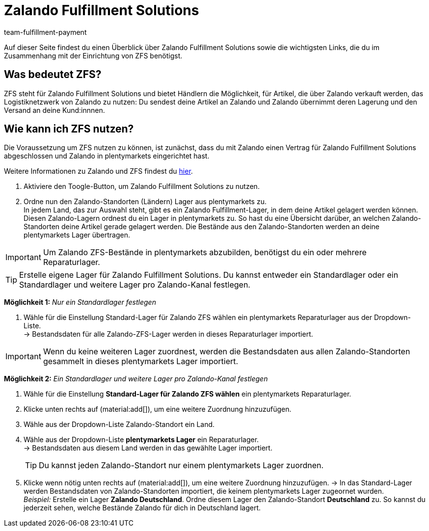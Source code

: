 = Zalando Fulfillment Solutions
:keywords: ZFS, Zalando Fulfillment Solutions
:description: Erfahre mehr über ZFS.
:author: team-fulfillment-payment

Auf dieser Seite findest du einen Überblick über Zalando Fulfillment Solutions sowie die wichtigsten Links, die du im Zusammenhang mit der Einrichtung von ZFS benötigst.

== Was bedeutet ZFS?

ZFS steht für Zalando Fulfillment Solutions und bietet Händlern die Möglichkeit, für Artikel, die über Zalando verkauft werden, das Logistiknetzwerk von Zalando zu nutzen: Du sendest deine Artikel an Zalando und Zalando übernimmt deren Lagerung und den Versand an deine Kund:innnen.

== Wie kann ich ZFS nutzen?

Die Voraussetzung um ZFS nutzen zu können, ist zunächst, dass du mit Zalando einen Vertrag für Zalando Fulfillment Solutions abgeschlossen und Zalando in plentymarkets eingerichtet hast. +

Weitere Informationen zu Zalando und ZFS findest du xref:maerkte:zalando.adoc[hier].

1. Aktiviere den Toogle-Button, um Zalando Fulfillment Solutions zu nutzen. +
2. Ordne nun den Zalando-Standorten (Ländern) Lager aus plentymarkets zu. +
In jedem Land, das zur Auswahl steht, gibt es ein Zalando Fulfillment-Lager, in dem deine Artikel gelagert werden können. Diesen Zalando-Lagern ordnest du ein Lager in plentymarkets zu. So hast du eine Übersicht darüber, an welchen Zalando-Standorten deine Artikel gerade gelagert werden. Die Bestände aus den Zalando-Standorten werden an deine plentymarkets Lager übertragen.

[IMPORTANT]
Um Zalando ZFS-Bestände in plentymarkets abzubilden, benötigst du ein oder mehrere Reparaturlager.

[TIP]
Erstelle eigene Lager für Zalando Fulfillment Solutions.
Du kannst entweder ein Standardlager oder ein Standardlager und weitere Lager pro Zalando-Kanal festlegen.

*Möglichkeit 1:* _Nur ein Standardlager festlegen_ +

1. Wähle für die Einstellung Standard-Lager für Zalando ZFS wählen ein plentymarkets Reparaturlager aus der Dropdown-Liste. +
→ Bestandsdaten für alle Zalando-ZFS-Lager werden in dieses Reparaturlager importiert.

[IMPORTANT] 
Wenn du keine weiteren Lager zuordnest, werden die Bestandsdaten aus allen Zalando-Standorten gesammelt in dieses plentymarkets Lager importiert.

*Möglichkeit 2:* _Ein Standardlager und weitere Lager pro Zalando-Kanal festlegen_ +

1. Wähle für die Einstellung *Standard-Lager für Zalando ZFS wählen* ein plentymarkets Reparaturlager. +
2. Klicke unten rechts auf (material:add[]), um eine weitere Zuordnung hinzuzufügen. +
3. Wähle aus der Dropdown-Liste Zalando-Standort ein Land. +
4. Wähle aus der Dropdown-Liste *plentymarkets Lager* ein Reparaturlager. +
→ Bestandsdaten aus diesem Land werden in das gewählte Lager importiert.
[TIP]
Du kannst jeden Zalando-Standort nur einem plentymarkets Lager zuordnen.
5. Klicke wenn nötig unten rechts auf (material:add[]), um eine weitere Zuordnung hinzuzufügen.
→ In das Standard-Lager werden Bestandsdaten von Zalando-Standorten importiert, die keinem plentymarkets Lager zugeornet wurden. +
_Beispiel:_ Erstelle ein Lager *Zalando Deutschland*. Ordne diesem Lager den Zalando-Standort *Deutschland* zu. So kannst du jederzeit sehen, welche Bestände Zalando für dich in Deutschland lagert.





